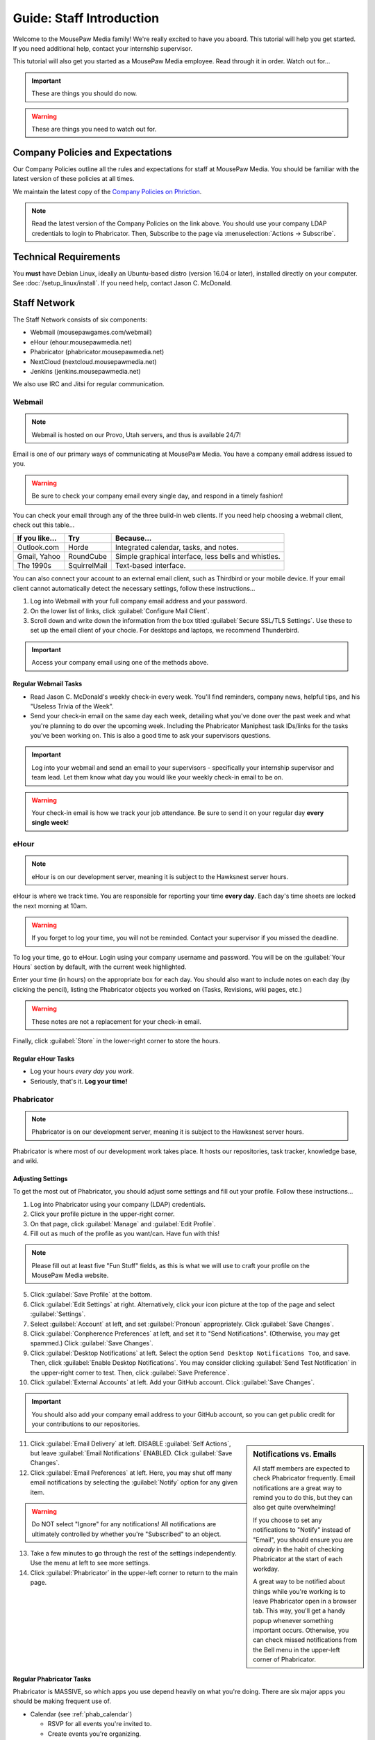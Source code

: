 .. _gstaff:

Guide: Staff Introduction
#########################################

Welcome to the MousePaw Media family! We're really excited to have you aboard.
This tutorial will help you get started. If you need additional help, contact
your internship supervisor.

This tutorial will also get you started as a MousePaw Media employee.
Read through it in order. Watch out for...

..  IMPORTANT:: These are things you should do now.

..  WARNING:: These are things you need to watch out for.

.. _gstaff_policies:

Company Policies and Expectations
=======================================

Our Company Policies outline all the rules and expectations for staff at
MousePaw Media. You should be familiar with the latest version of these
policies at all times.

We maintain the latest copy of the `Company Policies on Phriction <https://phabricator.mousepawmedia.net/w/standards/policy/>`_.

..  NOTE:: Read the latest version of the Company Policies on the link above.
    You should use your company LDAP credentials to login to Phabricator.
    Then, Subscribe to the page via :menuselection:`Actions -> Subscribe`.


.. _gstaff_tech:

Technical Requirements
=======================================

You **must** have Debian Linux, ideally an Ubuntu-based distro (version 16.04
or later), installed directly on your computer. See :doc:`/setup_linux/install`.
If you need help, contact Jason C. McDonald.

.. _gstaff_network:

Staff Network
=======================================

The Staff Network consists of six components:

* Webmail (mousepawgames.com/webmail)

* eHour (ehour.mousepawmedia.net)

* Phabricator (phabricator.mousepawmedia.net)

* NextCloud (nextcloud.mousepawmedia.net)

* Jenkins (jenkins.mousepawmedia.net)

We also use IRC and Jitsi for regular communication.

.. _gstaff_network_webmail:

Webmail
------------------------------------------

..  NOTE:: Webmail is hosted on our Provo, Utah servers, and thus is
    available 24/7!

Email is one of our primary ways of communicating at MousePaw Media. You have
a company email address issued to you.

..  WARNING:: Be sure to check your company email every single day, and
    respond in a timely fashion!

You can check your email through any of the three build-in web clients. If you
need help choosing a webmail client, check out this table...

+----------------+--------------+------------------------------------------------------+
| If you like... | Try          | Because...                                           |
+================+==============+======================================================+
| Outlook.com    | Horde        | Integrated calendar, tasks, and notes.               |
+----------------+--------------+------------------------------------------------------+
| Gmail, Yahoo   | RoundCube    | Simple graphical interface, less bells and whistles. |
+----------------+--------------+------------------------------------------------------+
| The 1990s      | SquirrelMail | Text-based interface.                                |
+----------------+--------------+------------------------------------------------------+

You can also connect your account to an external email client, such as Thirdbird
or your mobile device. If your email client cannot automatically detect the
necessary settings, follow these instructions...

1.  Log into Webmail with your full company email address and your password.

2.  On the lower list of links, click :guilabel:`Configure Mail Client`.

3.  Scroll down and write down the information from the box titled
    :guilabel:`Secure SSL/TLS Settings`. Use these to set up the email
    client of your chocie. For desktops and laptops, we recommend Thunderbird.

..  IMPORTANT:: Access your company email using one of the methods above.

Regular Webmail Tasks
^^^^^^^^^^^^^^^^^^^^^^^^^^^^^^^^^^

* Read Jason C. McDonald's weekly check-in every week. You'll find reminders,
  company news, helpful tips, and his "Useless Trivia of the Week".

* Send your check-in email on the same day each week, detailing what you've
  done over the past week and what you're planning to do over the upcoming week.
  Including the Phabricator Maniphest task IDs/links for the tasks you've been
  working on. This is also a good time to ask your supervisors questions.

..  IMPORTANT:: Log into your webmail and send an email to your supervisors -
    specifically your internship supervisor and team lead. Let them know what
    day you would like your weekly check-in email to be on.

..  WARNING:: Your check-in email is how we track your job attendance. Be sure
    to send it on your regular day **every single week**!

.. _gstaff_network_ehour:

eHour
-----------------------------------

..  NOTE:: eHour is on our development server, meaning it is subject to the
    Hawksnest server hours.

eHour is where we track time. You are responsible for reporting your time
**every day**. Each day's time sheets are locked the next morning at 10am.

..  WARNING:: If you forget to log your time, you will not be reminded.
    Contact your supervisor if you missed the deadline.

To log your time, go to eHour. Login using your company username and password.
You will be on the :guilabel:`Your Hours` section by default, with the current
week highlighted.

Enter your time (in hours) on the appropriate box for each day. You should also
want to include notes on each day (by clicking the pencil), listing the
Phabricator objects you worked on (Tasks, Revisions, wiki pages, etc.)

..  WARNING:: These notes are not a replacement for your check-in email.

Finally, click :guilabel:`Store` in the lower-right corner to store the hours.

Regular eHour Tasks
^^^^^^^^^^^^^^^^^^^^^^^^^^^^^^^^^^^^^

* Log your hours *every day you work*.

* Seriously, that's it. **Log your time!**

.. _gstaff_network_phab:

Phabricator
--------------------------------------

..  NOTE:: Phabricator is on our development server, meaning it is subject to
    the Hawksnest server hours.

Phabricator is where most of our development work takes place. It hosts our
repositories, task tracker, knowledge base, and wiki.

Adjusting Settings
^^^^^^^^^^^^^^^^^^^^^^^^^^^^^^^^^^^^^^^^

To get the most out of Phabricator, you should adjust some settings
and fill out your profile. Follow these instructions...

1.  Log into Phabricator using your company (LDAP) credentials.

2.  Click your profile picture in the upper-right corner.

3.  On that page, click :guilabel:`Manage` and :guilabel:`Edit Profile`.

4.  Fill out as much of the profile as you want/can. Have fun with this!

..  NOTE:: Please fill out at least five "Fun Stuff" fields, as this is what
    we will use to craft your profile on the MousePaw Media website.

5.  Click :guilabel:`Save Profile` at the bottom.

6.  Click :guilabel:`Edit Settings` at right. Alternatively, click your icon
    picture at the top of the page and select :guilabel:`Settings`.

7.  Select :guilabel:`Account` at left, and set :guilabel:`Pronoun`
    appropriately. Click :guilabel:`Save Changes`.

8.  Click :guilabel:`Conpherence Preferences` at left, and set it to
    "Send Notifications". (Otherwise, you may get spammed.)
    Click :guilabel:`Save Changes`.

9.  Click :guilabel:`Desktop Notifications` at left. Select the option
    ``Send Desktop Notifications Too``, and save. Then, click
    :guilabel:`Enable Desktop Notifications`. You may consider clicking
    :guilabel:`Send Test Notification` in the upper-right corner to test.
    Then, click :guilabel:`Save Preference`.

10. Click :guilabel:`External Accounts` at left. Add your GitHub account.
    Click :guilabel:`Save Changes`.

..  IMPORTANT:: You should also add your company email address to your GitHub
    account, so you can get public credit for your contributions to our
    repositories.

..  sidebar:: Notifications vs. Emails

    All staff members are expected to check Phabricator frequently. Email
    notifications are a great way to remind you to do this, but they can also
    get quite overwhelming!

    If you choose to set any notifications to "Notify" instead of "Email",
    you should ensure you are *already* in the habit of checking Phabricator
    at the start of each workday.

    A great way to be notified about things while you're working is to leave
    Phabricator open in a browser tab. This way, you'll get a handy popup
    whenever something important occurs. Otherwise, you can check missed
    notifications from the Bell menu in the upper-left corner of Phabricator.

11. Click :guilabel:`Email Delivery` at left. DISABLE :guilabel:`Self Actions`,
    but leave :guilabel:`Email Notifications` ENABLED.
    Click :guilabel:`Save Changes`.

12. Click :guilabel:`Email Preferences` at left. Here, you may shut off many
    email notifications by selecting the :guilabel:`Notify` option for any
    given item.

..  WARNING:: Do NOT select "Ignore" for any notifications! All notifications
    are ultimately controlled by whether you're "Subscribed" to an object.

13. Take a few minutes to go through the rest of the settings independently.
    Use the menu at left to see more settings.

14. Click :guilabel:`Phabricator` in the upper-left corner to return to the
    main page.

Regular Phabricator Tasks
^^^^^^^^^^^^^^^^^^^^^^^^^^^^^^^^^^^^^

Phabricator is MASSIVE, so which apps you use depend heavily on what you're
doing. There are six major apps you should be making frequent use of.

* Calendar (see :ref:`phab_calendar`)

  * RSVP for all events you're invited to.

  * Create events you're organizing.

..  sidebar:: Rule of Task Creation

    Unless the goal will be completed in the next five minutes, **MAKE A TASK.**

* Maniphest (see :ref:`phab_maniphest`)

  * Create and manage tasks for everything you're working on.

  * Report bugs and request features.

* Phriction (see :ref:`phab_phriction`)

  * Monitor pages for projects you're involved in.

  * Maintain any specs and design notes you're responsible for.

  * Learn and share knowledge, especially via the Resources section.

* Ponder (see :ref:`phab_ponder`)

  * Ask questions.

  * Store collected information as you research a problem.

  * Help answer other people's questions.

* Differential (see :ref:`phab_differential`)

  * Submit and maintain Revisions for your code revisions.

  * Review other people's Revisions.

* Pholio (see :ref:`phab_pholio`)

  * Submit and maintain Mocks for your graphical work.

  * Review other people's Mocks.

All of these apps (and more) are on the left side of the main page of
Phabricator.

.. _gstaff_nextcloud:

Nextcloud
----------------------------

Nextcloud allows us to share and collaboratively edit documents.

First Steps
^^^^^^^^^^^^^^^^^^^^^^^^^^^

1.  When you first log into Nextcloud, click your username in the upper-right
    corner and select :guilabel:`Personal`. This will take you to your profile
    and settings screen.

2.  If you scroll down a little, you will see buttons for downloading the Nextcloud
    client for various platforms. Now would be a good time to set up one or more
    up. To install the client for Linux, see :ref:`nextcloud_client`.

..  IMPORTANT:: Remember, Windows is banned from the company for all
    staff-related tasks. This includes accessing Nextcloud, even through
    the Windows client.

3.  The Activity section allows you to customize notifications. You should leave
    most Stream options checked, so you'll know when things happen on Nextcloud.
    However, you may want to uncheck some Mail options, to keep email to a
    minimum.

4.  Uncheck the boxes labeled :guilabel:`List your own file actions in the stream`
    and :guilabel:`Notify about your own actions via email`, so you don't
    recieve notifications about your *own* actions.

If you'll be using Nextcloud regularly, you may consider setting up the
Nextcloud Client on your computer. See :ref:`nextcloud_client`.

Regular Nextcloud Tasks
^^^^^^^^^^^^^^^^^^^^^^^^^^^^^^^^^^^

Nextcloud is where we store all important staff documents (see :ref:`gstaff_eco`),
and where we share a lot of common non-code files.

If you work in the Content Development department, you'll especially be
spending a lot of time on Nextcloud.

* Upload files.

* Review and proofread files.

* Collaborate on documents.

.. _gstaff_eco:

ECO: Employee Care and Opportunity
=======================================

Our "human resources" department is called **ECO**, which stands for
*Employee Care and Opportunity*.

ECO Forms
---------------------------------------

All the ECO forms you'll need are stored on Nextcloud, in the *ECO* folder.

..  sidebar:: Why Paper?

    We are NOT a paperless company (primarily to save paper...we're not kidding.)
    You must print out, fill out, and sign any ECO form.

    If you don't have easy access to a scanner, you may use your smartphone
    to photograph the form. Take the effort to do this right! Ensure...

    * The form is straight,

    * The whole page is clearly visible,

    * The light is bright and even (no shadows or glare spots),

    * The surface behind the page is NOT visible.

All forms must be filled out and signed *by hand*, scanned in, and emailed to
the relevant supervisors.

* **Formal Grievance**: If you are unable to resolve a conflict with a co-worker
  via informal discussions, you may file this form within 15 days of the
  most recent incident.

* **Internship Graduation Request**: When you are ready to graduate from the
  internship program, you must fill out this form and submit it to your
  internship supervisor. You will also need the appropriate
  **Internship Checklist**.

* **Leave of Absence Request**: Any time you will be absent for a week or more,
  or under six hours a week in the case of an intern, you must file this
  request at least two days before your absence!

* **Resignation Request**: If you choose to leave MousePaw Media, you must
  file a resignation request. If you're an intern, we may choose to terminate
  your employment with us instead of accepting the resignation, as specified
  in your contract.

Management Forms
--------------------------------------------

There are a few more ECO forms which are accessible only to management.

* **Hiring Checklist**: When we are reviewing an applicant for our internship
  program, we use this form to collect and track all the relevant information
  about them.

* **Employee Discipinary Warning Notice**: For serious and/or recurring
  problems, a supervisor may detail the incident and the expected remedy
  using this form. If you receive one, be sure to read it, initial and sign
  it, and send it back via e-mail ASAP.

* **Employee Termination**: In the rare and unfortunate case where an employee
  must be fired, we use this form. There is also a separate
  **Internship Termination** form.

Next Steps
===========================================

You can learn more about the different parts of the Staff Network in the
other sections of this documentation.

If you're an intern, you can find a list of all your assignments on
the appropriate Internship Checklist at the bottom of the
`Assignments Phriction page <https://phabricator.mousepawmedia.net/w/assignments/>`_.

Programmers should check out these sections next:

* :ref:`gcontrib`
* :ref:`gbuild`

